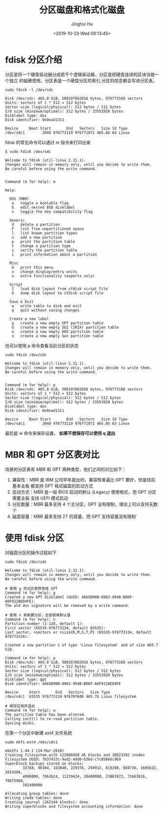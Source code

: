 #+TITLE: 分区磁盘和格式化磁盘
#+AUTHOR: Jinghui Hu
#+EMAIL: hujinghui@buaa.edu.cn
#+DATE: <2019-10-23 Wed 09:13:45>
#+HTML_LINK_UP: ../readme.html
#+HTML_LINK_HOME: ../index.html
#+TAGS: fdisk mkfs ext3 ext4


* fdisk 分区介绍
  分区是将一个硬盘驱动器分成若干个逻辑驱动器，分区是把硬盘连续的区块当做一个独立
  的磁硬使用。分区表是一个硬盘分区的索引,分区的信息都会写进分区表。

  #+BEGIN_SRC shell
    sudo fdisk -l /dev/sdc
  #+END_SRC

  #+BEGIN_SRC text
    Disk /dev/sdc: 465.8 GiB, 500107862016 bytes, 976773168 sectors
    Units: sectors of 1 * 512 = 512 bytes
    Sector size (logical/physical): 512 bytes / 512 bytes
    I/O size (minimum/optimal): 512 bytes / 33553920 bytes
    Disklabel type: dos
    Disk identifier: 0x0ead1311

    Device     Boot Start       End   Sectors   Size Id Type
    /dev/sdc1        2048 976773119 976771072 465.8G 83 Linux
  #+END_SRC

  fdisk 的常见命令可以通过 m 指令来打印出来
  #+BEGIN_SRC text
    $ sudo fdisk /dev/sdc

    Welcome to fdisk (util-linux 2.31.1).
    Changes will remain in memory only, until you decide to write them.
    Be careful before using the write command.


    Command (m for help): m

    Help:

      DOS (MBR)
       a   toggle a bootable flag
       b   edit nested BSD disklabel
       c   toggle the dos compatibility flag

      Generic
       d   delete a partition
       F   list free unpartitioned space
       l   list known partition types
       n   add a new partition
       p   print the partition table
       t   change a partition type
       v   verify the partition table
       i   print information about a partition

      Misc
       m   print this menu
       u   change display/entry units
       x   extra functionality (experts only)

      Script
       I   load disk layout from sfdisk script file
       O   dump disk layout to sfdisk script file

      Save & Exit
       w   write table to disk and exit
       q   quit without saving changes

      Create a new label
       g   create a new empty GPT partition table
       G   create a new empty SGI (IRIX) partition table
       o   create a new empty DOS partition table
       s   create a new empty Sun partition table
  #+END_SRC

  也可以使用 p 命令查看当前分区的状态
  #+BEGIN_SRC text
    sudo fdisk /dev/sdc

    Welcome to fdisk (util-linux 2.31.1).
    Changes will remain in memory only, until you decide to write them.
    Be careful before using the write command.


    Command (m for help): p
    Disk /dev/sdc: 465.8 GiB, 500107862016 bytes, 976773168 sectors
    Units: sectors of 1 * 512 = 512 bytes
    Sector size (logical/physical): 512 bytes / 512 bytes
    I/O size (minimum/optimal): 512 bytes / 33553920 bytes
    Disklabel type: dos
    Disk identifier: 0x0ead1311

    Device     Boot Start       End   Sectors   Size Id Type
    /dev/sdc1        2048 976773119 976771072 465.8G 83 Linux
  #+END_SRC

  最后是 w 命令来保存设置， *如果不想保存可以使用 q 退出*

* MBR 和 GPT 分区表对比
  场景的分区表有 MBR 和 GPT 两种类型，他们之间的对比如下：

  1. 兼容性：MBR 是 IBM 公司早年提出的，兼容性普遍比 GPT 要好，但是目前基本主板
     都支持 GPT 格式磁盘的启动方式
  2. 启动方式：MBR 是一般 BIOS 启动的默认 (Legacy) 使用格式，而 GPT 分区需要主板
     支持 UEFI 模式启动
  3. 分区数量：MBR 最多支持 4 个主分区，GPT 没有限制，理论上可以支持无数个
  4. 磁盘容量：MBR 最多支持 2T 的容量，而 GPT 支持容量没有限制`

* 使用 fdisk 分区
  对磁盘分区的操作过程如下
  #+BEGIN_SRC shell
    sudo fdisk /dev/sdc
  #+END_SRC

  #+BEGIN_SRC text
    Welcome to fdisk (util-linux 2.31.1).
    Changes will remain in memory only, until you decide to write them.
    Be careful before using the write command.

    # 使用 g 将分区表修改成 GPT
    Command (m for help): g
    Created a new GPT disklabel (GUID: 4665D90B-8962-994B-B8DF-A6F912AED4FE).
    The old dos signature will be removed by a write command.

    # 使用 n 来新建分区，全部使用默认值
    Command (m for help): n
    Partition number (1-128, default 1):
    First sector (65535-976773134, default 65535):
    Last sector, +sectors or +size{K,M,G,T,P} (65535-976773134, default 976773134):

    Created a new partition 1 of type 'Linux filesystem' and of size 465.7 GiB.

    Command (m for help): p
    Disk /dev/sdc: 465.8 GiB, 500107862016 bytes, 976773168 sectors
    Units: sectors of 1 * 512 = 512 bytes
    Sector size (logical/physical): 512 bytes / 512 bytes
    I/O size (minimum/optimal): 512 bytes / 33553920 bytes
    Disklabel type: gpt
    Disk identifier: 4665D90B-8962-994B-B8DF-A6F912AED4FE

    Device     Start       End   Sectors   Size Type
    /dev/sdc1  65535 976773134 976707600 465.7G Linux filesystem

    # 保存应用并退出
    Command (m for help): w
    The partition table has been altered.
    Calling ioctl() to re-read partition table.
    Syncing disks.
  #+END_SRC

  在第一个分区中新建 ext4 文件系统
  #+BEGIN_SRC shell
    sudo mkfs.ext4 /dev/sdc1
  #+END_SRC

  #+BEGIN_SRC text
    mke2fs 1.44.1 (24-Mar-2018)
    Creating filesystem with 122088450 4k blocks and 30523392 inodes
    Filesystem UUID: 7b37437c-9ad2-4dd0-b36d-cfc05866c9b9
    Superblock backups stored on blocks:
            32768, 98304, 163840, 229376, 294912, 819200, 884736, 1605632, 2654208,
            4096000, 7962624, 11239424, 20480000, 23887872, 71663616, 78675968,
            102400000

    Allocating group tables: done
    Writing inode tables: done
    Creating journal (262144 blocks): done
    Writing superblocks and filesystem accounting information: done
  #+END_SRC
